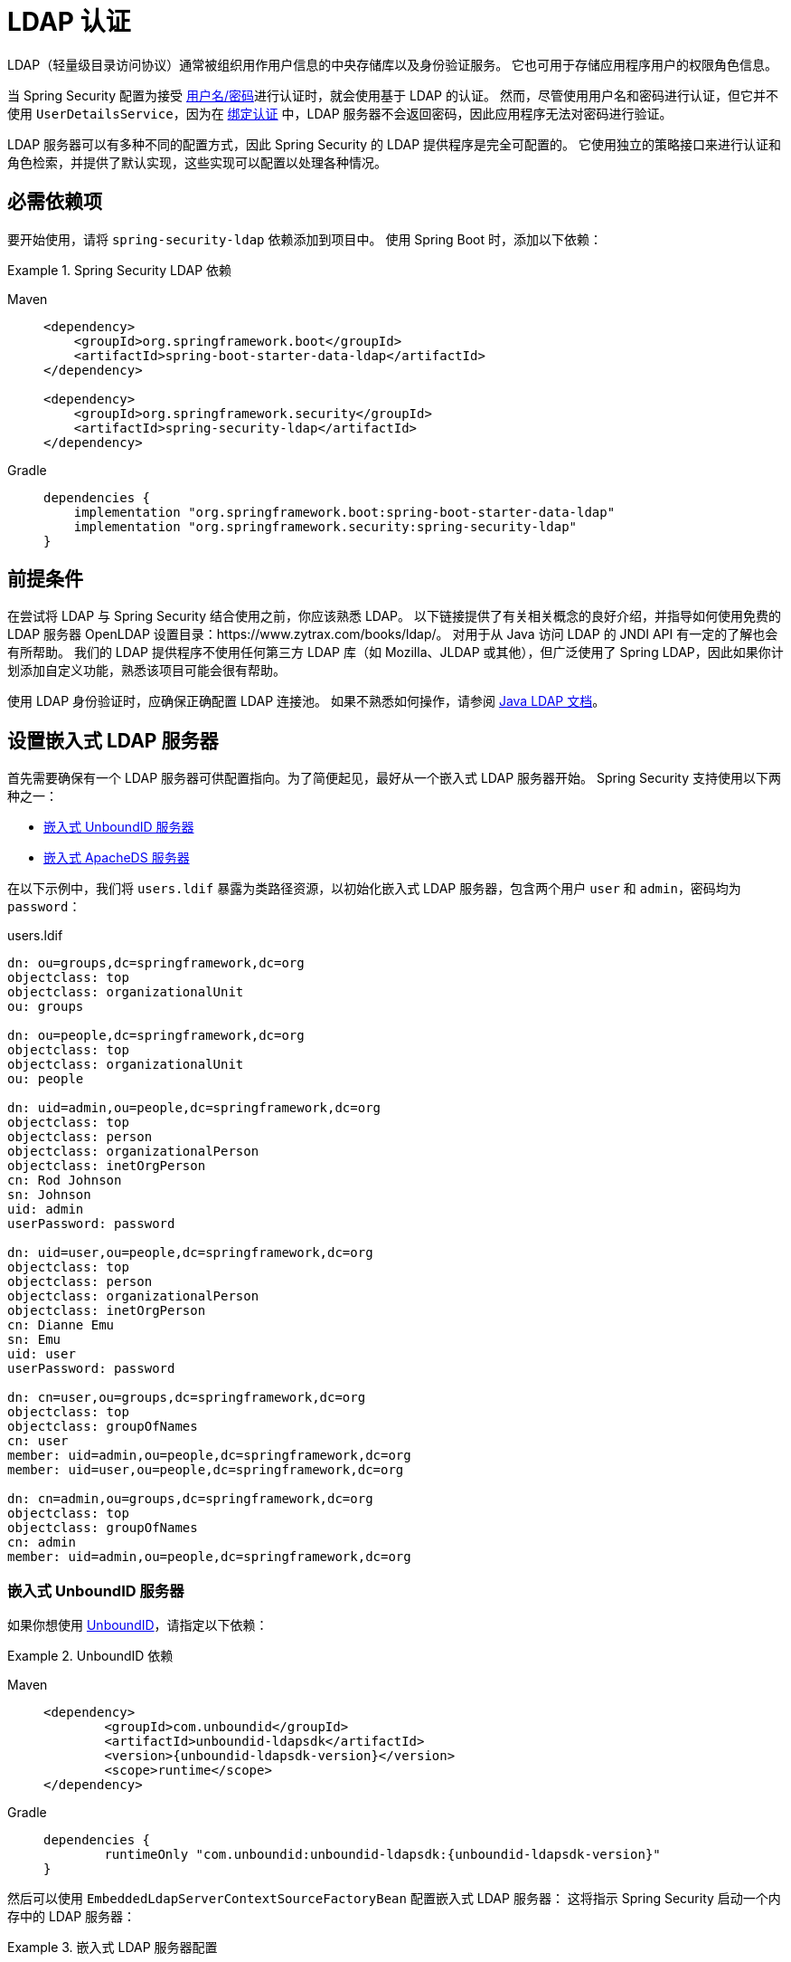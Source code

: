 [[servlet-authentication-ldap]]
= LDAP 认证

LDAP（轻量级目录访问协议）通常被组织用作用户信息的中央存储库以及身份验证服务。
它也可用于存储应用程序用户的权限角色信息。

当 Spring Security 配置为接受 xref:servlet/authentication/passwords/index.adoc#servlet-authentication-unpwd-input[用户名/密码]进行认证时，就会使用基于 LDAP 的认证。
然而，尽管使用用户名和密码进行认证，但它并不使用 `UserDetailsService`，因为在 <<servlet-authentication-ldap-bind,绑定认证>> 中，LDAP 服务器不会返回密码，因此应用程序无法对密码进行验证。

LDAP 服务器可以有多种不同的配置方式，因此 Spring Security 的 LDAP 提供程序是完全可配置的。
它使用独立的策略接口来进行认证和角色检索，并提供了默认实现，这些实现可以配置以处理各种情况。

[[servlet-authentication-ldap-required-dependencies]]
== 必需依赖项

要开始使用，请将 `spring-security-ldap` 依赖添加到项目中。
使用 Spring Boot 时，添加以下依赖：

.Spring Security LDAP 依赖
[tabs]
======
Maven::
+
[source,xml,role="primary"]
----
<dependency>
    <groupId>org.springframework.boot</groupId>
    <artifactId>spring-boot-starter-data-ldap</artifactId>
</dependency>

<dependency>
    <groupId>org.springframework.security</groupId>
    <artifactId>spring-security-ldap</artifactId>
</dependency>
----

Gradle::
+
[source,groovy,role="secondary"]
----
dependencies {
    implementation "org.springframework.boot:spring-boot-starter-data-ldap"
    implementation "org.springframework.security:spring-security-ldap"
}
----
======

[[servlet-authentication-ldap-prerequisites]]
== 前提条件

在尝试将 LDAP 与 Spring Security 结合使用之前，你应该熟悉 LDAP。
以下链接提供了有关相关概念的良好介绍，并指导如何使用免费的 LDAP 服务器 OpenLDAP 设置目录：https://www.zytrax.com/books/ldap/。
对用于从 Java 访问 LDAP 的 JNDI API 有一定的了解也会有所帮助。
我们的 LDAP 提供程序不使用任何第三方 LDAP 库（如 Mozilla、JLDAP 或其他），但广泛使用了 Spring LDAP，因此如果你计划添加自定义功能，熟悉该项目可能会很有帮助。

使用 LDAP 身份验证时，应确保正确配置 LDAP 连接池。
如果不熟悉如何操作，请参阅 https://docs.oracle.com/javase/jndi/tutorial/ldap/connect/config.html[Java LDAP 文档]。

// FIXME:
// ldap server
//	embedded (both java and xml)
//	external
// authentication
//	bind
//	password
//	roles
//	search, etc (other APIs)

[[servlet-authentication-ldap-embedded]]
== 设置嵌入式 LDAP 服务器

首先需要确保有一个 LDAP 服务器可供配置指向。为了简便起见，最好从一个嵌入式 LDAP 服务器开始。
Spring Security 支持使用以下两种之一：

* <<servlet-authentication-ldap-unboundid>>
* <<servlet-authentication-ldap-apacheds>>

在以下示例中，我们将 `users.ldif` 暴露为类路径资源，以初始化嵌入式 LDAP 服务器，包含两个用户 `user` 和 `admin`，密码均为 `password`：

.users.ldif
[source,ldif]
----
dn: ou=groups,dc=springframework,dc=org
objectclass: top
objectclass: organizationalUnit
ou: groups

dn: ou=people,dc=springframework,dc=org
objectclass: top
objectclass: organizationalUnit
ou: people

dn: uid=admin,ou=people,dc=springframework,dc=org
objectclass: top
objectclass: person
objectclass: organizationalPerson
objectclass: inetOrgPerson
cn: Rod Johnson
sn: Johnson
uid: admin
userPassword: password

dn: uid=user,ou=people,dc=springframework,dc=org
objectclass: top
objectclass: person
objectclass: organizationalPerson
objectclass: inetOrgPerson
cn: Dianne Emu
sn: Emu
uid: user
userPassword: password

dn: cn=user,ou=groups,dc=springframework,dc=org
objectclass: top
objectclass: groupOfNames
cn: user
member: uid=admin,ou=people,dc=springframework,dc=org
member: uid=user,ou=people,dc=springframework,dc=org

dn: cn=admin,ou=groups,dc=springframework,dc=org
objectclass: top
objectclass: groupOfNames
cn: admin
member: uid=admin,ou=people,dc=springframework,dc=org
----

[[servlet-authentication-ldap-unboundid]]
=== 嵌入式 UnboundID 服务器

如果你想使用 https://ldap.com/unboundid-ldap-sdk-for-java/[UnboundID]，请指定以下依赖：

.UnboundID 依赖
[tabs]
======
Maven::
+
[source,xml,role="primary",subs="verbatim,attributes"]
----
<dependency>
	<groupId>com.unboundid</groupId>
	<artifactId>unboundid-ldapsdk</artifactId>
	<version>{unboundid-ldapsdk-version}</version>
	<scope>runtime</scope>
</dependency>
----

Gradle::
+
[source,groovy,role="secondary",subs="verbatim,attributes"]
----
dependencies {
	runtimeOnly "com.unboundid:unboundid-ldapsdk:{unboundid-ldapsdk-version}"
}
----
======

然后可以使用 `EmbeddedLdapServerContextSourceFactoryBean` 配置嵌入式 LDAP 服务器：
这将指示 Spring Security 启动一个内存中的 LDAP 服务器：

.嵌入式 LDAP 服务器配置
[tabs]
======
Java::
+
[source,java,role="primary"]
----
@Bean
public EmbeddedLdapServerContextSourceFactoryBean contextSourceFactoryBean() {
	return EmbeddedLdapServerContextSourceFactoryBean.fromEmbeddedLdapServer();
}
----

Kotlin::
+
[source,kotlin,role="secondary"]
----
@Bean
fun contextSourceFactoryBean(): EmbeddedLdapServerContextSourceFactoryBean {
    return EmbeddedLdapServerContextSourceFactoryBean.fromEmbeddedLdapServer()
}
----
======

或者，你可以手动配置嵌入式 LDAP 服务器。
如果选择此方法，则需要负责管理嵌入式 LDAP 服务器的生命周期。

.显式嵌入式 LDAP 服务器配置
[tabs]
======
Java::
+
[source,java,role="primary"]
----
@Bean
UnboundIdContainer ldapContainer() {
	return new UnboundIdContainer("dc=springframework,dc=org",
				"classpath:users.ldif");
}
----

XML::
+
[source,xml,role="secondary"]
----
<b:bean class="org.springframework.security.ldap.server.UnboundIdContainer"
	c:defaultPartitionSuffix="dc=springframework,dc=org"
	c:ldif="classpath:users.ldif"/>
----

Kotlin::
+
[source,kotlin,role="secondary"]
----
@Bean
fun ldapContainer(): UnboundIdContainer {
    return UnboundIdContainer("dc=springframework,dc=org","classpath:users.ldif")
}
----
======

[[servlet-authentication-ldap-apacheds]]
=== 嵌入式 ApacheDS 服务器

[NOTE]
====
Spring Security 使用的是 ApacheDS 1.x 版本，该版本已不再维护。
不幸的是，ApacheDS 2.x 只发布了里程碑版本，尚无稳定版本。
一旦 ApacheDS 2.x 发布稳定版本，我们将考虑升级。
====

如果你想使用 https://directory.apache.org/apacheds/[Apache DS]，请指定以下依赖：

.ApacheDS 依赖
[tabs]
======
Maven::
+
[source,xml,role="primary",subs="+attributes"]
----
<dependency>
	<groupId>org.apache.directory.server</groupId>
	<artifactId>apacheds-core</artifactId>
	<version>{apacheds-core-version}</version>
	<scope>runtime</scope>
</dependency>
<dependency>
	<groupId>org.apache.directory.server</groupId>
	<artifactId>apacheds-server-jndi</artifactId>
	<version>{apacheds-core-version}</version>
	<scope>runtime</scope>
</dependency>
----

Gradle::
+
[source,groovy,role="secondary",subs="+attributes"]
----
dependencies {
	runtimeOnly "org.apache.directory.server:apacheds-core:{apacheds-core-version}"
	runtimeOnly "org.apache.directory.server:apacheds-server-jndi:{apacheds-core-version}"
}
----
======

然后可以配置嵌入式 LDAP 服务器：

.嵌入式 LDAP 服务器配置
[tabs]
======
Java::
+
[source,java,role="primary"]
----
@Bean
ApacheDSContainer ldapContainer() {
	return new ApacheDSContainer("dc=springframework,dc=org",
				"classpath:users.ldif");
}
----

XML::
+
[source,xml,role="secondary"]
----
<b:bean class="org.springframework.security.ldap.server.ApacheDSContainer"
	c:defaultPartitionSuffix="dc=springframework,dc=org"
	c:ldif="classpath:users.ldif"/>
----

Kotlin::
+
[source,kotlin,role="secondary"]
----
@Bean
fun ldapContainer(): ApacheDSContainer {
    return ApacheDSContainer("dc=springframework,dc=org", "classpath:users.ldif")
}
----
======

[[servlet-authentication-ldap-contextsource]]
== LDAP ContextSource

当你有了一个可供配置指向的 LDAP 服务器后，需要配置 Spring Security 指向应使用的 LDAP 服务器来认证用户。
为此，创建一个 LDAP `ContextSource`（相当于 JDBC 的 `DataSource`）。
如果你已经配置了 `EmbeddedLdapServerContextSourceFactoryBean`，Spring Security 将自动创建一个指向嵌入式 LDAP 服务器的 LDAP `ContextSource`。

.使用嵌入式 LDAP 服务器的 LDAP 上下文源
[tabs]
======
Java::
+
[source,java,role="primary"]
----
@Bean
public EmbeddedLdapServerContextSourceFactoryBean contextSourceFactoryBean() {
	EmbeddedLdapServerContextSourceFactoryBean contextSourceFactoryBean =
			EmbeddedLdapServerContextSourceFactoryBean.fromEmbeddedLdapServer();
	contextSourceFactoryBean.setPort(0);
	return contextSourceFactoryBean;
}
----

Kotlin::
+
[source,kotlin,role="secondary"]
----
@Bean
fun contextSourceFactoryBean(): EmbeddedLdapServerContextSourceFactoryBean {
    val contextSourceFactoryBean = EmbeddedLdapServerContextSourceFactoryBean.fromEmbeddedLdapServer()
    contextSourceFactoryBean.setPort(0)
    return contextSourceFactoryBean
}
----
======

或者，你可以显式地配置 LDAP `ContextSource` 来连接指定的 LDAP 服务器：

.LDAP ContextSource
[tabs]
======
Java::
+
[source,java,role="primary"]
----
ContextSource contextSource(UnboundIdContainer container) {
	return new DefaultSpringSecurityContextSource("ldap://localhost:53389/dc=springframework,dc=org");
}
----

XML::
+
[source,xml,role="secondary"]
----
<ldap-server
	url="ldap://localhost:53389/dc=springframework,dc=org" />
----

Kotlin::
+
[source,kotlin,role="secondary"]
----
fun contextSource(container: UnboundIdContainer): ContextSource {
    return DefaultSpringSecurityContextSource("ldap://localhost:53389/dc=springframework,dc=org")
}
----
======

[[servlet-authentication-ldap-authentication]]
== 认证

Spring Security 的 LDAP 支持不使用 xref:servlet/authentication/passwords/user-details-service.adoc#servlet-authentication-userdetailsservice[UserDetailsService]，因为 LDAP 绑定认证不允许客户端读取密码或其哈希值。
这意味着无法由 Spring Security 读取并验证密码。

因此，LDAP 支持通过 `LdapAuthenticator` 接口实现。
`LdapAuthenticator` 接口还负责检索所需的任何用户属性。
这是因为属性的权限可能取决于所使用的认证类型。
例如，在以用户身份绑定时，可能需要用用户的自身权限来读取属性。

Spring Security 提供了两个 `LdapAuthenticator` 实现：

* <<servlet-authentication-ldap-bind>>
* <<servlet-authentication-ldap-pwd>>

[[servlet-authentication-ldap-bind]]
== 使用绑定认证

https://ldap.com/the-ldap-bind-operation/[绑定认证] 是最常用的 LDAP 用户认证机制。
在绑定认证中，用户的凭据（用户名和密码）被提交给 LDAP 服务器进行认证。
使用绑定认证的优点是用户密钥（密码）不需要暴露给客户端，有助于防止泄露。

以下示例展示绑定认证的配置：

.绑定认证
[tabs]
======
Java::
+
[source,java,role="primary",attrs="-attributes"]
----
@Bean
AuthenticationManager authenticationManager(BaseLdapPathContextSource contextSource) {
	LdapBindAuthenticationManagerFactory factory = new LdapBindAuthenticationManagerFactory(contextSource);
	factory.setUserDnPatterns("uid={0},ou=people");
	return factory.createAuthenticationManager();
}
----

XML::
+
[source,xml,role="secondary",attrs="-attributes"]
----
<ldap-authentication-provider
	user-dn-pattern="uid={0},ou=people"/>
----

Kotlin::
+
[source,kotlin,role="secondary",attrs="-attributes"]
----
@Bean
fun authenticationManager(contextSource: BaseLdapPathContextSource): AuthenticationManager {
    val factory = LdapBindAuthenticationManagerFactory(contextSource)
    factory.setUserDnPatterns("uid={0},ou=people")
    return factory.createAuthenticationManager()
}
----
======

上述简单示例会通过将用户登录名代入提供的模式来获取用户的 DN，并尝试使用登录密码绑定该用户。
如果所有用户都存储在目录的单个节点下，这种方式是可行的。
相反，如果你想配置 LDAP 搜索过滤器来定位用户，可以使用以下方式：

.带搜索过滤器的绑定认证
[tabs]
======
Java::
+
[source,java,role="primary",attrs="-attributes"]
----
@Bean
AuthenticationManager authenticationManager(BaseLdapPathContextSource contextSource) {
	LdapBindAuthenticationManagerFactory factory = new LdapBindAuthenticationManagerFactory(contextSource);
	factory.setUserSearchFilter("(uid={0})");
	factory.setUserSearchBase("ou=people");
	return factory.createAuthenticationManager();
}
----

XML::
+
[source,xml,role="secondary",attrs="-attributes"]
----
<ldap-authentication-provider
		user-search-filter="(uid={0})"
	user-search-base="ou=people"/>
----

Kotlin::
+
[source,kotlin,role="secondary",attrs="-attributes"]
----
@Bean
fun authenticationManager(contextSource: BaseLdapPathContextSource): AuthenticationManager {
    val factory = LdapBindAuthenticationManagerFactory(contextSource)
    factory.setUserSearchFilter("(uid={0})")
    factory.setUserSearchBase("ou=people")
    return factory.createAuthenticationManager()
}
----
======

如果与前面<<servlet-authentication-ldap-contextsource,所示的 ContextSource 定义>>一起使用，这将在 DN `ou=people,dc=springframework,dc=org` 下执行搜索，使用 `+(uid={0})+` 作为过滤器。
同样，用户登录名会被替换为过滤器名称中的参数，因此它会查找 `uid` 属性等于用户名的条目。
如果没有提供用户搜索基础，则从根节点开始搜索。

[[servlet-authentication-ldap-pwd]]
== 使用密码认证

密码比较是指将用户提供的密码与存储在仓库中的密码进行比对。
这可以通过检索密码属性的值并在本地检查，或者通过执行 LDAP "`compare`" 操作完成，其中提供的密码被传递到服务器进行比较，而真实密码值永远不会被检索。
当密码使用随机盐正确哈希时，无法执行 LDAP 比较操作。

.最小化密码比较配置
[tabs]
======
Java::
+
[source,java,role="primary"]
----
@Bean
AuthenticationManager authenticationManager(BaseLdapPathContextSource contextSource) {
	LdapPasswordComparisonAuthenticationManagerFactory factory = new LdapPasswordComparisonAuthenticationManagerFactory(
			contextSource, NoOpPasswordEncoder.getInstance());
	factory.setUserDnPatterns("uid={0},ou=people");
	return factory.createAuthenticationManager();
}
----

XML::
+
[source,xml,role="secondary",attrs="-attributes"]
----
<ldap-authentication-provider
		user-dn-pattern="uid={0},ou=people">
	<password-compare />
</ldap-authentication-provider>
----

Kotlin::
+
[source,kotlin,role="secondary"]
----
@Bean
fun authenticationManager(contextSource: BaseLdapPathContextSource?): AuthenticationManager? {
    val factory = LdapPasswordComparisonAuthenticationManagerFactory(
        contextSource, NoOpPasswordEncoder.getInstance()
    )
    factory.setUserDnPatterns("uid={0},ou=people")
    return factory.createAuthenticationManager()
}
----
======

以下示例展示了更高级且带有自定义设置的配置：

.密码比较配置
[tabs]
======
Java::
+
[source,java,role="primary"]
----
@Bean
AuthenticationManager authenticationManager(BaseLdapPathContextSource contextSource) {
	LdapPasswordComparisonAuthenticationManagerFactory factory = new LdapPasswordComparisonAuthenticationManagerFactory(
			contextSource, new BCryptPasswordEncoder());
	factory.setUserDnPatterns("uid={0},ou=people");
	factory.setPasswordAttribute("pwd");  // <1>
	return factory.createAuthenticationManager();
}
----

XML::
+
[source,xml,role="secondary",attrs="-attributes"]
----
<ldap-authentication-provider
		user-dn-pattern="uid={0},ou=people">
	<password-compare password-attribute="pwd"> <!--1-->
		<password-encoder ref="passwordEncoder" /> <!--2-->
	</password-compare>
</ldap-authentication-provider>
<b:bean id="passwordEncoder"
	class="org.springframework.security.crypto.bcrypt.BCryptPasswordEncoder" />
----

Kotlin::
+
[source,kotlin,role="secondary"]
----
@Bean
fun authenticationManager(contextSource: BaseLdapPathContextSource): AuthenticationManager {
    val factory = LdapPasswordComparisonAuthenticationManagerFactory(
        contextSource, BCryptPasswordEncoder()
    )
    factory.setUserDnPatterns("uid={0},ou=people")
    factory.setPasswordAttribute("pwd") // <1>
    return factory.createAuthenticationManager()
}
----
======

<1> 指定密码属性为 `pwd`。

== LdapAuthoritiesPopulator

Spring Security 的 `LdapAuthoritiesPopulator` 用于确定为用户返回哪些权限。
以下示例展示如何配置 `LdapAuthoritiesPopulator`：

.LdapAuthoritiesPopulator 配置
[tabs]
======
Java::
+
[source,java,role="primary",attrs="-attributes"]
----
@Bean
LdapAuthoritiesPopulator authorities(BaseLdapPathContextSource contextSource) {
	String groupSearchBase = "";
	DefaultLdapAuthoritiesPopulator authorities =
		new DefaultLdapAuthoritiesPopulator(contextSource, groupSearchBase);
	authorities.setGroupSearchFilter("member={0}");
	return authorities;
}

@Bean
AuthenticationManager authenticationManager(BaseLdapPathContextSource contextSource, LdapAuthoritiesPopulator authorities) {
	LdapBindAuthenticationManagerFactory factory = new LdapBindAuthenticationManagerFactory(contextSource);
	factory.setUserDnPatterns("uid={0},ou=people");
	factory.setLdapAuthoritiesPopulator(authorities);
	return factory.createAuthenticationManager();
}
----

XML::
+
[source,xml,role="secondary",attrs="-attributes"]
----
<ldap-authentication-provider
	user-dn-pattern="uid={0},ou=people"
	group-search-filter="member={0}"/>
----

Kotlin::
+
[source,kotlin,role="secondary",attrs="-attributes"]
----
@Bean
fun authorities(contextSource: BaseLdapPathContextSource): LdapAuthoritiesPopulator {
    val groupSearchBase = ""
    val authorities = DefaultLdapAuthoritiesPopulator(contextSource, groupSearchBase)
    authorities.setGroupSearchFilter("member={0}")
    return authorities
}

@Bean
fun authenticationManager(
    contextSource: BaseLdapPathContextSource,
    authorities: LdapAuthoritiesPopulator): AuthenticationManager {
    val factory = LdapBindAuthenticationManagerFactory(contextSource)
    factory.setUserDnPatterns("uid={0},ou=people")
    factory.setLdapAuthoritiesPopulator(authorities)
    return factory.createAuthenticationManager()
}
----
======

== Active Directory

Active Directory 支持其自身的非标准认证选项，且通常的使用模式不太适合标准的 `LdapAuthenticationProvider`。
通常情况下，认证是通过使用域用户名（形式为 `user@domain`）完成的，而不是使用 LDAP 可分辨名称（DN）。
为了简化这一过程，Spring Security 提供了一个专为典型 Active Directory 设置定制的身份验证提供程序。

配置 `ActiveDirectoryLdapAuthenticationProvider` 非常简单。
你只需要提供域名和一个提供服务器地址的 LDAP URL 即可。

[NOTE]
====
也可以通过 DNS 查找获取服务器 IP 地址。
目前尚未支持此功能，但希望在未来的版本中实现。
====

以下示例配置 Active Directory：

.Active Directory 示例配置
[tabs]
======
Java::
+
[source,java,role="primary"]
----
@Bean
ActiveDirectoryLdapAuthenticationProvider authenticationProvider() {
	return new ActiveDirectoryLdapAuthenticationProvider("example.com", "ldap://company.example.com/");
}
----

XML::
+
[source,xml,role="secondary"]
----
<bean id="authenticationProvider"
        class="org.springframework.security.ldap.authentication.ad.ActiveDirectoryLdapAuthenticationProvider">
	<constructor-arg value="example.com" />
	<constructor-arg value="ldap://company.example.com/" />
</bean>
----

Kotlin::
+
[source,kotlin,role="secondary"]
----
@Bean
fun authenticationProvider(): ActiveDirectoryLdapAuthenticationProvider {
    return ActiveDirectoryLdapAuthenticationProvider("example.com", "ldap://company.example.com/")
}
----
======